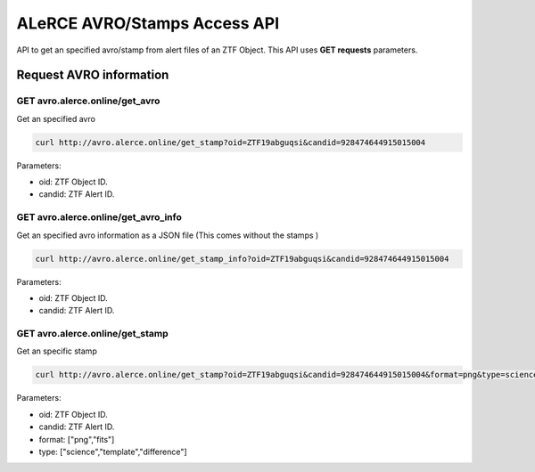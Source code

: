 
ALeRCE AVRO/Stamps Access API
=============================

API to get an specified avro/stamp from alert files of an ZTF Object. This API uses **GET requests** parameters.

Request AVRO information
------------------------

GET avro.alerce.online/get_avro
^^^^^^^^^^^^^^^^^^^^^^^^^^^^^^^

Get an specified avro

.. code-block::

       curl http://avro.alerce.online/get_stamp?oid=ZTF19abguqsi&candid=928474644915015004

Parameters:


* oid: ZTF Object ID.
* candid: ZTF Alert ID.

GET avro.alerce.online/get_avro_info
^^^^^^^^^^^^^^^^^^^^^^^^^^^^^^^^^^^^

Get an specified avro information as a JSON file
(This comes without the stamps )

.. code-block::

       curl http://avro.alerce.online/get_stamp_info?oid=ZTF19abguqsi&candid=928474644915015004

Parameters:


* oid: ZTF Object ID.
* candid: ZTF Alert ID.


GET avro.alerce.online/get_stamp
^^^^^^^^^^^^^^^^^^^^^^^^^^^^^^^^

Get an specific stamp

.. code-block::

    curl http://avro.alerce.online/get_stamp?oid=ZTF19abguqsi&candid=928474644915015004&format=png&type=science

Parameters:


* oid: ZTF Object ID.
* candid: ZTF Alert ID.
* format: ["png","fits"]
* type: ["science","template","difference"]
